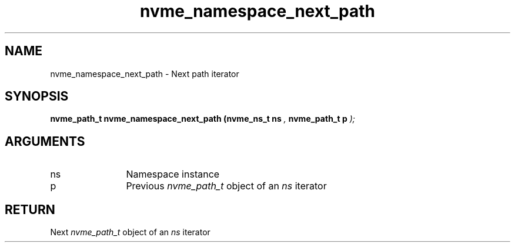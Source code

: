 .TH "nvme_namespace_next_path" 9 "nvme_namespace_next_path" "September 2023" "libnvme API manual" LINUX
.SH NAME
nvme_namespace_next_path \- Next path iterator
.SH SYNOPSIS
.B "nvme_path_t" nvme_namespace_next_path
.BI "(nvme_ns_t ns "  ","
.BI "nvme_path_t p "  ");"
.SH ARGUMENTS
.IP "ns" 12
Namespace instance
.IP "p" 12
Previous \fInvme_path_t\fP object of an \fIns\fP iterator
.SH "RETURN"
Next \fInvme_path_t\fP object of an \fIns\fP iterator
